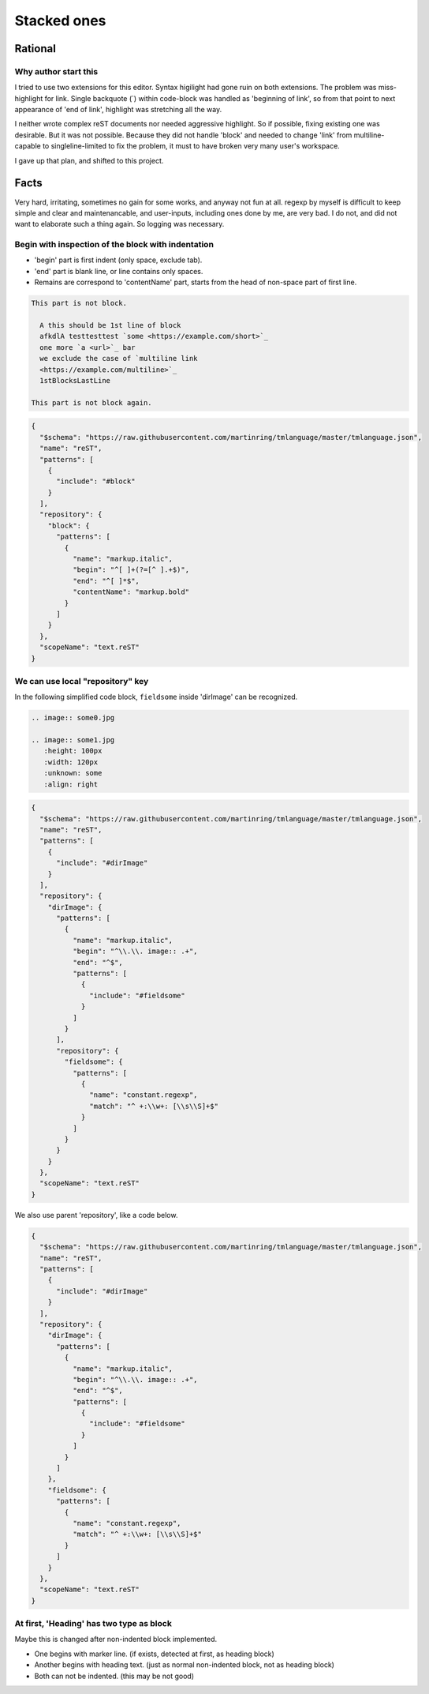 ================================================================================
Stacked ones
================================================================================


--------------------------------------------------------------------------------
Rational
--------------------------------------------------------------------------------

Why author start this
----------------------------------------
I tried to use two extensions for this editor.
Syntax higilight had gone ruin on both extensions.
The problem was miss-highlight for link.
Single backquote (`) within code-block was handled as 'beginning of link',
so from that point to next appearance of 'end of link', 
highlight was stretching all the way.

I neither wrote complex reST documents nor needed aggressive highlight.
So if possible, fixing existing one was desirable.
But it was not possible.
Because they did not handle 'block' and 
needed to change 'link' from multiline-capable to singleline-limited to fix the problem, 
it must to have broken very many user's workspace.

I gave up that plan, and shifted to this project.


--------------------------------------------------------------------------------
Facts
--------------------------------------------------------------------------------

Very hard, irritating, sometimes no gain for some works, and anyway not fun at all.
regexp by myself is difficult to keep simple and clear and maintenancable,
and user-inputs, including ones done by me, are very bad.
I do not, and did not want to elaborate such a thing again.
So logging was necessary.


Begin with inspection of the block with indentation
--------------------------------------------------------------------------------

* 'begin' part is first indent (only space, exclude tab).
* 'end' part is blank line, or line contains only spaces.
* Remains are correspond to 'contentName' part, starts from the head of non-space part of first line.


.. code-block:: rst

  This part is not block.

    A this should be 1st line of block
    afkdlA testtesttest `some <https://example.com/short>`_
    one more `a <url>`_ bar
    we exclude the case of `multiline link
    <https://example.com/multiline>`_
    1stBlocksLastLine

  This part is not block again.


.. code-block:: json

   {
     "$schema": "https://raw.githubusercontent.com/martinring/tmlanguage/master/tmlanguage.json",
     "name": "reST",
     "patterns": [
       {
         "include": "#block"
       }
     ],
     "repository": {
       "block": {
         "patterns": [
           {
             "name": "markup.italic",
             "begin": "^[ ]+(?=[^ ].+$)",
             "end": "^[ ]*$",
             "contentName": "markup.bold"
           }
         ]
       }
     },
     "scopeName": "text.reST"
   }


We can use local "repository" key
--------------------------------------------------------------------------------

In the following simplified code block, ``fieldsome`` inside 'dirImage' can be recognized.


.. code-block:: rst

   .. image:: some0.jpg
   
   .. image:: some1.jpg
      :height: 100px
      :width: 120px
      :unknown: some
      :align: right


.. code-block:: json

   {
     "$schema": "https://raw.githubusercontent.com/martinring/tmlanguage/master/tmlanguage.json",
     "name": "reST",
     "patterns": [
       {
         "include": "#dirImage"
       }
     ],
     "repository": {
       "dirImage": {
         "patterns": [
           {
             "name": "markup.italic",
             "begin": "^\\.\\. image:: .+",
             "end": "^$",
             "patterns": [
               {
                 "include": "#fieldsome"
               }
             ]
           }
         ],
         "repository": {
           "fieldsome": {
             "patterns": [
               {
                 "name": "constant.regexp",
                 "match": "^ +:\\w+: [\\s\\S]+$"
               }
             ]
           }
         }
       }
     },
     "scopeName": "text.reST"
   }


We also use parent 'repository', like a code below.


.. code-block:: json

   {
     "$schema": "https://raw.githubusercontent.com/martinring/tmlanguage/master/tmlanguage.json",
     "name": "reST",
     "patterns": [
       {
         "include": "#dirImage"
       }
     ],
     "repository": {
       "dirImage": {
         "patterns": [
           {
             "name": "markup.italic",
             "begin": "^\\.\\. image:: .+",
             "end": "^$",
             "patterns": [
               {
                 "include": "#fieldsome"
               }
             ]
           }
         ]
       },
       "fieldsome": {
         "patterns": [
           {
             "name": "constant.regexp",
             "match": "^ +:\\w+: [\\s\\S]+$"
           }
         ]
       }
     },
     "scopeName": "text.reST"
   }


At first, 'Heading' has two type as block
--------------------------------------------------------------------------------

Maybe this is changed after non-indented block implemented.

* One begins with marker line. (if exists, detected at first, as heading block)
* Another begins with heading text. (just as normal non-indented block, not as heading block)
* Both can not be indented. (this may be not good)


